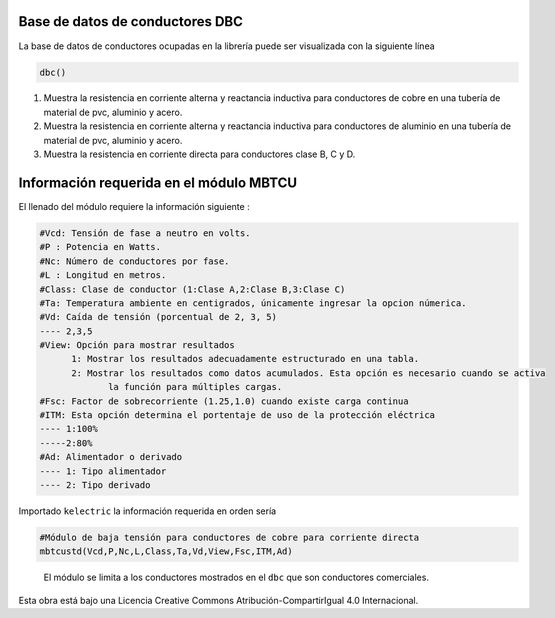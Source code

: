 | |image1|
| |image2|
| |image3|
| |image4|
| |image5|\ |image6|

Base de datos de conductores DBC
================================

La base de datos de conductores ocupadas en la librería puede ser
visualizada con la siguiente línea

.. code:: python

   dbc()

1. Muestra la resistencia en corriente alterna y reactancia inductiva
   para conductores de cobre en una tubería de material de pvc, aluminio
   y acero.

2. Muestra la resistencia en corriente alterna y reactancia inductiva
   para conductores de aluminio en una tubería de material de pvc,
   aluminio y acero.

3. Muestra la resistencia en corriente directa para conductores clase B,
   C y D.

Información requerida en el módulo MBTCU
========================================

El llenado del módulo requiere la información siguiente :

.. code:: tex

   #Vcd: Tensión de fase a neutro en volts.
   #P : Potencia en Watts.
   #Nc: Número de conductores por fase.
   #L : Longitud en metros.
   #Class: Clase de conductor (1:Clase A,2:Clase B,3:Clase C)
   #Ta: Temperatura ambiente en centigrados, únicamente ingresar la opcion númerica.
   #Vd: Caída de tensión (porcentual de 2, 3, 5)
   ---- 2,3,5	
   #View: Opción para mostrar resultados
   	 1: Mostrar los resultados adecuadamente estructurado en una tabla. 
   	 2: Mostrar los resultados como datos acumulados. Esta opción es necesario cuando se activa
   	 	la función para múltiples cargas.
   #Fsc: Factor de sobrecorriente (1.25,1.0) cuando existe carga continua
   #ITM: Esta opción determina el portentaje de uso de la protección eléctrica 
   ---- 1:100%
   -----2:80%
   #Ad: Alimentador o derivado
   ---- 1: Tipo alimentador
   ---- 2: Tipo derivado

Importado ``kelectric`` la información requerida en orden sería

.. code:: python

   #Módulo de baja tensión para conductores de cobre para corriente directa
   mbtcustd(Vcd,P,Nc,L,Class,Ta,Vd,View,Fsc,ITM,Ad)

..

   El módulo se limita a los conductores mostrados en el ``dbc`` que son
   conductores comerciales.

Esta obra está bajo una Licencia Creative Commons
Atribución-CompartirIgual 4.0 Internacional.

.. |image1| image:: https://badge.fury.io/py/ElectricalWireSizes.svg
   :target: https://badge.fury.io/py/ElectricalWireSizes
.. |image2| image:: https://static.pepy.tech/personalized-badge/electricalwiresizes?period=total&units=none&left_color=grey&right_color=blue&left_text=Downloads
   :target: https://pepy.tech/project/electricalwiresizes
.. |image3| image:: https://pepy.tech/badge/electricalwiresizes/month
   :target: https://pepy.tech/project/electricalwiresizes
.. |image4| image:: https://img.shields.io/badge/python-3 | 3.5 | 3.6 | 3.7 | 3.8 | 3.9-blue
   :target: https://pypi.org/project/ElectricalWireSizes/
.. |image5| image:: https://api.codeclimate.com/v1/badges/27c48038801ee954796d/maintainability
   :target: https://codeclimate.com/github/jacometoss/PyEWS/maintainability
.. |image6| image:: https://app.codacy.com/project/badge/Grade/8d8575adf7e149999e6bc84c657fc94e
   :target: https://www.codacy.com/gh/jacometoss/PyEWS/dashboard?utm_source=github.com&amp;utm_medium=referral&amp;utm_content=jacometoss/PyEWS&amp;utm_campaign=Badge_Grade
